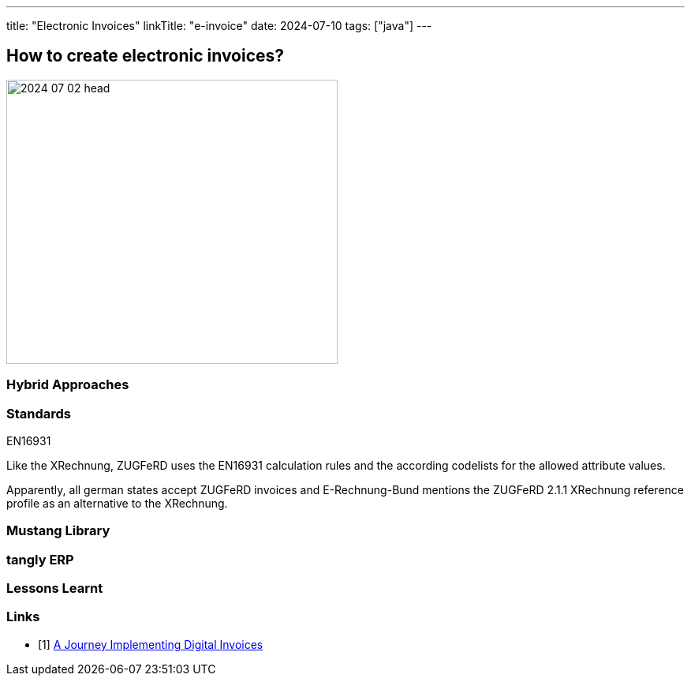 ---
title: "Electronic Invoices"
linkTitle: "e-invoice"
date: 2024-07-10
tags: ["java"]
---

== How to create electronic invoices?
:author: Marcel Baumann
:email: <marcel.baumann@tangly.net>
:homepage: https://www.tangly.net/
:company: https://www.tangly.net/[tangly llc]
:ref-docbook: https://en.wikipedia.org/wiki/DocBook[DocBook]
:ref-kroki: https://kroki.io/[Kroki]
:ref-structurizr: https://structurizr.com/[Structurizr]

image::2024-07-02-head.jpg[width=420,height=360,role=left]

=== Hybrid Approaches

=== Standards

EN16931

Like the XRechnung, ZUGFeRD uses the EN16931 calculation rules and the according codelists for the allowed attribute values.

Apparently, all german states accept ZUGFeRD invoices and E-Rechnung-Bund mentions the ZUGFeRD 2.1.1 XRechnung reference profile as an alternative to the XRechnung.

=== Mustang Library

=== tangly ERP

=== Lessons Learnt

[bibliography]
=== Links

- [[[digital-invoices,1]]] link:../../2020/a-journey-implementing-digital-invoices/[A Journey Implementing Digital Invoices]
